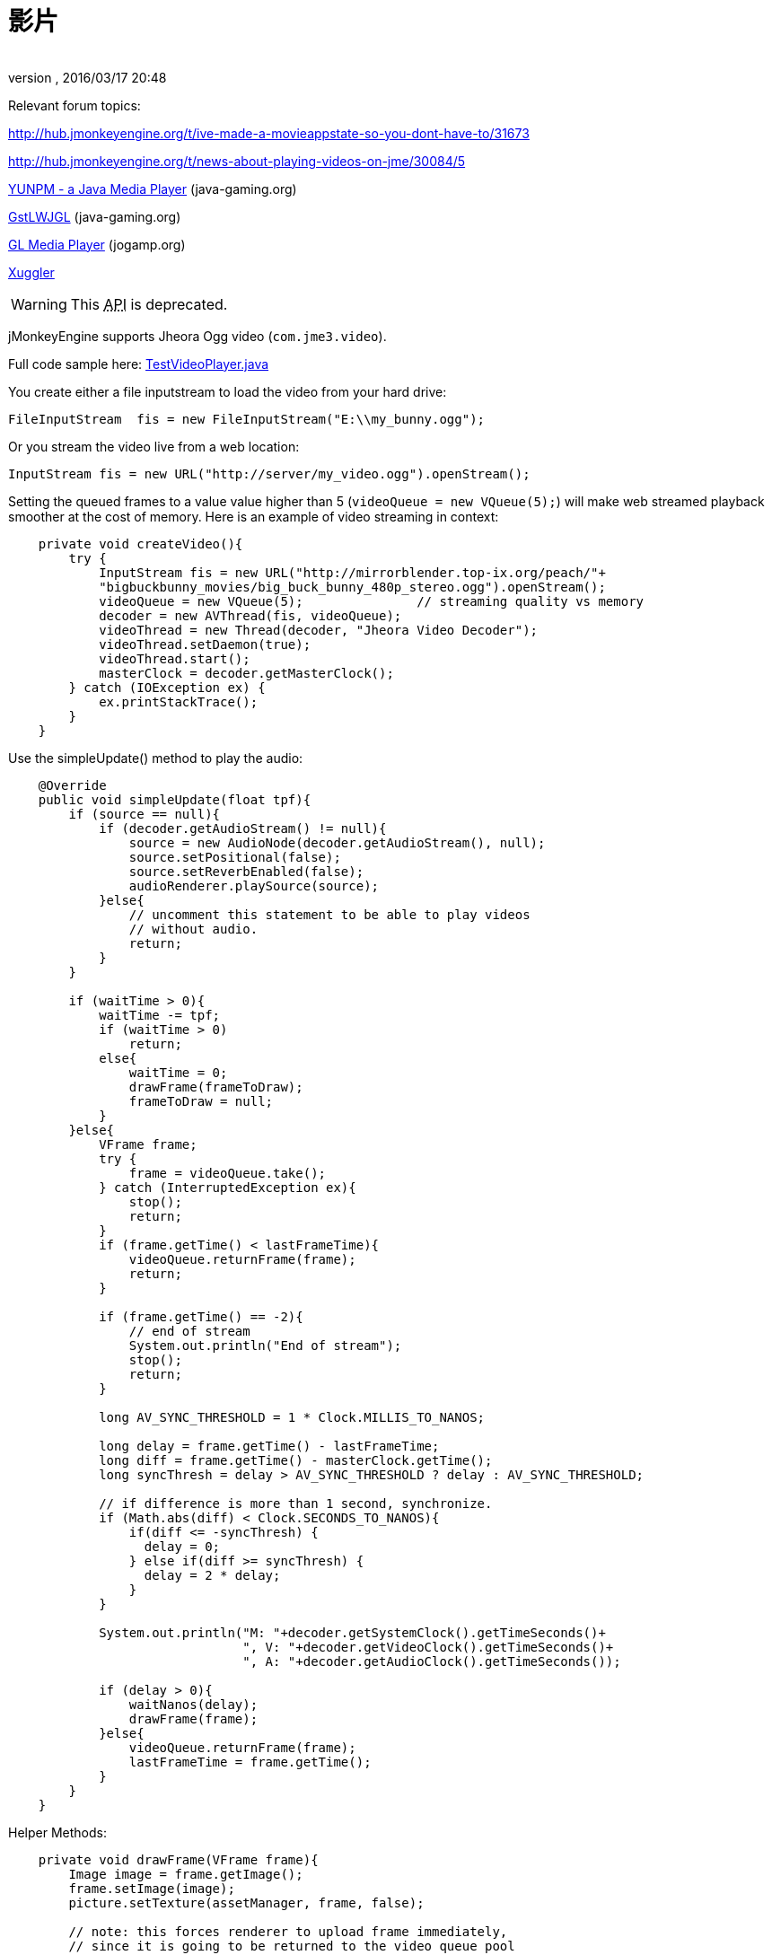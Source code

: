 = 影片
:author: 
:revnumber: 
:revdate: 2016/03/17 20:48
:relfileprefix: ../../
:imagesdir: ../..
ifdef::env-github,env-browser[:outfilesuffix: .adoc]


Relevant forum topics:

link:http://hub.jmonkeyengine.org/t/ive-made-a-movieappstate-so-you-dont-have-to/31673[http://hub.jmonkeyengine.org/t/ive-made-a-movieappstate-so-you-dont-have-to/31673]

link:http://hub.jmonkeyengine.org/t/news-about-playing-videos-on-jme/30084/5[http://hub.jmonkeyengine.org/t/news-about-playing-videos-on-jme/30084/5]

link:http://www.java-gaming.org/topics/java-media-player/27100/view.html[YUNPM - a Java Media Player] (java-gaming.org)

link:http://www.java-gaming.org/topics/gstlwjgl-yet-another-media-player/27146/view.html[GstLWJGL] (java-gaming.org)

link:http://jogamp.org/deployment/jogamp-next/javadoc/jogl/javadoc/com/jogamp/opengl/util/av/package-summary.html[GL Media Player] (jogamp.org)

link:http://www.xuggle.com/xuggler[Xuggler]


[WARNING]
====
This +++<abbr title="Application Programming Interface">API</abbr>+++ is deprecated.
====


jMonkeyEngine supports Jheora Ogg video (`com.jme3.video`).

Full code sample here: link:http://code.google.com/p/jmonkeyengine/source/browse/trunk/engine/src/jheora/com/jme3/video/TestVideoPlayer.java[TestVideoPlayer.java]

You create either a file inputstream to load the video from your hard drive:

[source,java]
----
FileInputStream  fis = new FileInputStream("E:\\my_bunny.ogg");
----

Or you stream the video live from a web location:

[source,java]
----
InputStream fis = new URL("http://server/my_video.ogg").openStream();
----

Setting the queued frames to a value value higher than 5 (`videoQueue = new VQueue(5);`) will make web streamed playback smoother at the cost of memory.
Here is an example of video streaming in context:

[source,java]
----

    private void createVideo(){
        try {
            InputStream fis = new URL("http://mirrorblender.top-ix.org/peach/"+
            "bigbuckbunny_movies/big_buck_bunny_480p_stereo.ogg").openStream();
            videoQueue = new VQueue(5);               // streaming quality vs memory
            decoder = new AVThread(fis, videoQueue);
            videoThread = new Thread(decoder, "Jheora Video Decoder");
            videoThread.setDaemon(true);
            videoThread.start();
            masterClock = decoder.getMasterClock();
        } catch (IOException ex) {
            ex.printStackTrace();
        }
    }

----

Use the simpleUpdate() method to play the audio:

[source,java]
----

    @Override
    public void simpleUpdate(float tpf){
        if (source == null){
            if (decoder.getAudioStream() != null){
                source = new AudioNode(decoder.getAudioStream(), null);
                source.setPositional(false);
                source.setReverbEnabled(false);
                audioRenderer.playSource(source);
            }else{
                // uncomment this statement to be able to play videos
                // without audio.
                return;
            }
        }

        if (waitTime > 0){
            waitTime -= tpf;
            if (waitTime > 0)
                return;
            else{
                waitTime = 0;
                drawFrame(frameToDraw);
                frameToDraw = null;
            }
        }else{
            VFrame frame;
            try {
                frame = videoQueue.take();
            } catch (InterruptedException ex){
                stop();
                return;
            }
            if (frame.getTime() < lastFrameTime){
                videoQueue.returnFrame(frame);
                return;
            }

            if (frame.getTime() == -2){
                // end of stream
                System.out.println("End of stream");
                stop();
                return;
            }

            long AV_SYNC_THRESHOLD = 1 * Clock.MILLIS_TO_NANOS;

            long delay = frame.getTime() - lastFrameTime;
            long diff = frame.getTime() - masterClock.getTime();
            long syncThresh = delay > AV_SYNC_THRESHOLD ? delay : AV_SYNC_THRESHOLD;

            // if difference is more than 1 second, synchronize.
            if (Math.abs(diff) < Clock.SECONDS_TO_NANOS){
                if(diff <= -syncThresh) {
                  delay = 0;
                } else if(diff >= syncThresh) {
                  delay = 2 * delay;
                }
            }

            System.out.println("M: "+decoder.getSystemClock().getTimeSeconds()+
                               ", V: "+decoder.getVideoClock().getTimeSeconds()+
                               ", A: "+decoder.getAudioClock().getTimeSeconds());

            if (delay > 0){
                waitNanos(delay);
                drawFrame(frame);
            }else{
                videoQueue.returnFrame(frame);
                lastFrameTime = frame.getTime();
            }
        }
    }

----

Helper Methods:

[source,java]
----

    private void drawFrame(VFrame frame){
        Image image = frame.getImage();
        frame.setImage(image);
        picture.setTexture(assetManager, frame, false);

        // note: this forces renderer to upload frame immediately,
        // since it is going to be returned to the video queue pool
        // it could be used again.
        renderer.setTexture(0, frame);
        videoQueue.returnFrame(frame);
        lastFrameTime = frame.getTime();
    }

----

[source,java]
----

    private void waitNanos(long time){
        long millis = (long) (time / Clock.MILLIS_TO_NANOS);
        int nanos   = (int) (time - (millis * Clock.MILLIS_TO_NANOS));

        try {
            Thread.sleep(millis, nanos);
        }catch (InterruptedException ex){
            stop();
            return;
        }
    }

----
